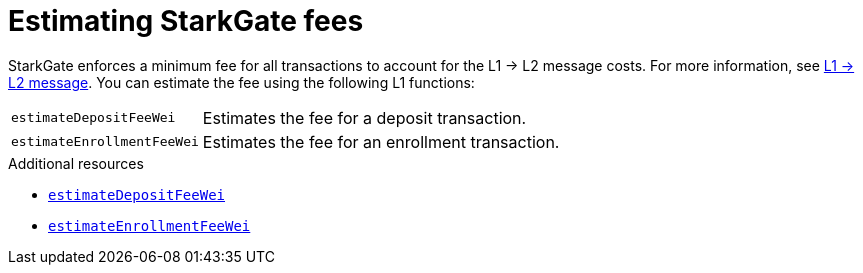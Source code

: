 [id="starkgate_estimating_fees"]
= Estimating StarkGate fees

StarkGate enforces a minimum fee for all transactions to account for the L1 -> L2 message costs. For more information, see xref:architecture_and_concepts:Network_Architecture/messaging-mechanism[L1 -> L2 message].
You can estimate the fee using the following L1 functions:

[horizontal,labelwidth="25",role="stripes-odd"]
`estimateDepositFeeWei`:: Estimates the fee for a deposit transaction.
`estimateEnrollmentFeeWei`:: Estimates the fee for an enrollment transaction.

.Additional resources

* xref:starkgate_function_reference.adoc#estimateDepositFeeWei[`estimateDepositFeeWei`]
* xref:starkgate_function_reference.adoc#estimateEnrollmentFeeWei[`estimateEnrollmentFeeWei`]

